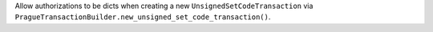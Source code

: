 Allow authorizations to be dicts when creating a new ``UnsignedSetCodeTransaction`` via ``PragueTransactionBuilder.new_unsigned_set_code_transaction()``.
